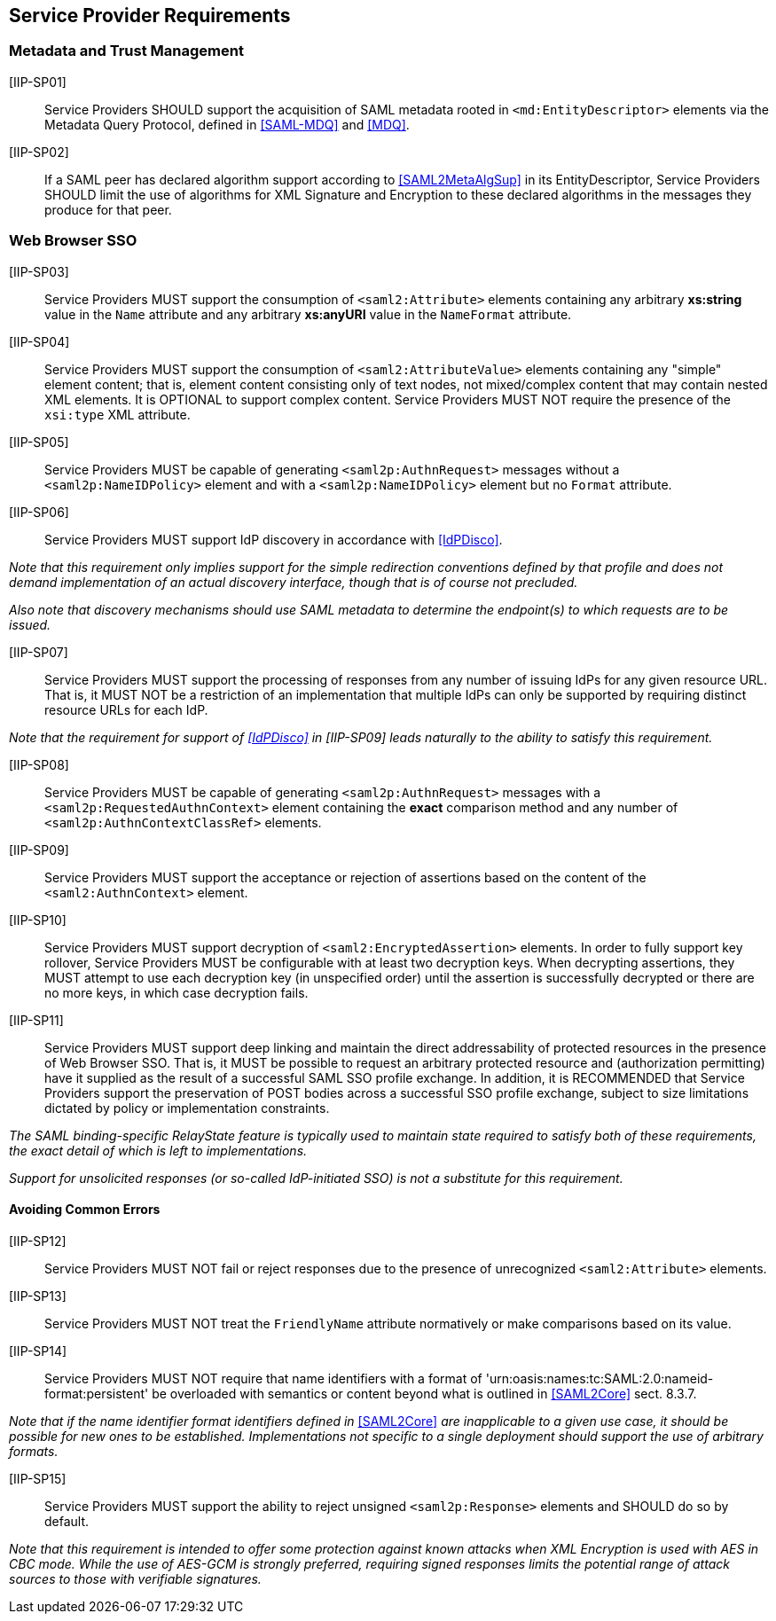 == Service Provider Requirements

=== Metadata and Trust Management

[IIP-SP01]:: Service Providers SHOULD support the acquisition of SAML metadata rooted in `<md:EntityDescriptor>` elements via the Metadata Query Protocol, defined in <<SAML-MDQ>> and <<MDQ>>.

[IIP-SP02]:: If a SAML peer has declared algorithm support according to <<SAML2MetaAlgSup>> in its EntityDescriptor, Service Providers SHOULD limit the use of algorithms for XML Signature and Encryption to these declared algorithms in the messages they produce for that peer.

=== Web Browser SSO

[IIP-SP03]:: Service Providers MUST support the consumption of `<saml2:Attribute>` elements containing any arbitrary **xs:string** value in the `Name` attribute and any arbitrary **xs:anyURI** value in the `NameFormat` attribute.

[IIP-SP04]:: Service Providers MUST support the consumption of `<saml2:AttributeValue>` elements containing any "simple" element content; that is, element content consisting only of text nodes, not mixed/complex content that may contain nested XML elements. It is OPTIONAL to support complex content. Service Providers MUST NOT require the presence of the `xsi:type` XML attribute.

[IIP-SP05]:: Service Providers MUST be capable of generating `<saml2p:AuthnRequest>` messages without a `<saml2p:NameIDPolicy>` element and with a `<saml2p:NameIDPolicy>` element but no `Format` attribute.

[IIP-SP06]:: Service Providers MUST support IdP discovery in accordance with <<IdPDisco>>. 

_Note that this requirement only implies support for the simple redirection conventions defined by that profile and does not demand implementation of an actual discovery interface, though that is of course not precluded._

_Also note that discovery mechanisms should use SAML metadata to determine the endpoint(s) to which requests are to be issued._

[IIP-SP07]:: Service Providers MUST support the processing of responses from any number of issuing IdPs for any given resource URL. That is, it MUST NOT be a restriction of an implementation that multiple IdPs can only be supported by requiring distinct resource URLs for each IdP.

_Note that the requirement for support of <<IdPDisco>> in [IIP-SP09] leads naturally to the ability to satisfy this requirement._

[IIP-SP08]:: Service Providers MUST be capable of generating `<saml2p:AuthnRequest>` messages with a `<saml2p:RequestedAuthnContext>` element containing the *exact* comparison method and any number of `<saml2p:AuthnContextClassRef>` elements.

[IIP-SP09]:: Service Providers MUST support the acceptance or rejection of assertions based on the content of the `<saml2:AuthnContext>` element.

[IIP-SP10]:: Service Providers MUST support decryption of `<saml2:EncryptedAssertion>` elements. In order to fully support key rollover, Service Providers MUST be configurable with at least two decryption keys. When decrypting assertions, they MUST attempt to use each decryption key (in unspecified order) until the assertion is successfully decrypted or there are no more keys, in which case decryption fails.

[IIP-SP11]:: Service Providers MUST support deep linking and maintain the direct addressability of protected resources in the presence of Web Browser SSO. That is, it MUST be possible to request an arbitrary protected resource and (authorization permitting) have it supplied as the result of a successful SAML SSO profile exchange. In addition, it is RECOMMENDED that Service Providers support the preservation of POST bodies across a successful SSO profile exchange, subject to size limitations dictated by policy or implementation constraints.

_The SAML binding-specific RelayState feature is typically used to maintain state required to satisfy both of these requirements, the exact detail of which is left to implementations._

_Support for unsolicited responses (or so-called IdP-initiated SSO) is not a substitute for this requirement._

==== Avoiding Common Errors

[IIP-SP12]:: Service Providers MUST NOT fail or reject responses due to the presence of unrecognized `<saml2:Attribute>` elements.

[IIP-SP13]:: Service Providers MUST NOT treat the `FriendlyName` attribute normatively or make comparisons based on its value.

[IIP-SP14]:: Service Providers MUST NOT require that name identifiers with a format of 'urn:oasis:names:tc:SAML:2.0:nameid-format:persistent' be overloaded with semantics or content beyond what is outlined in <<SAML2Core>> sect. 8.3.7.

_Note that if the name identifier format identifiers defined in_ <<SAML2Core>> _are inapplicable to a given use case, it should be possible for new ones to be established. Implementations not specific to a single deployment should support the use of arbitrary formats._

[IIP-SP15]:: Service Providers MUST support the ability to reject unsigned `<saml2p:Response>` elements and SHOULD do so by default.

_Note that this requirement is intended to offer some protection against known attacks when XML Encryption is used with AES in CBC mode. While the use of AES-GCM is strongly preferred, requiring signed responses limits the potential range of attack sources to those with verifiable signatures._
